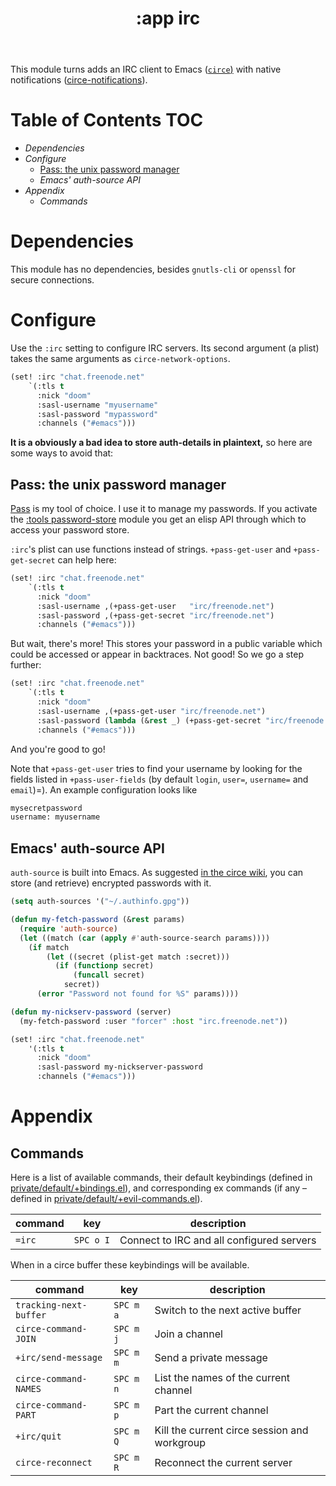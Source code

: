 #+TITLE: :app irc

This module turns adds an IRC client to Emacs ([[https://github.com/jorgenschaefer/circe][~circe~)]] with native notifications ([[https://github.com/eqyiel/circe-notifications][circe-notifications]]).

* Table of Contents :TOC:
- [[Dependencies][Dependencies]]
- [[Configure][Configure]]
  - [[Pass: the unix password manager][Pass: the unix password manager]]
  - [[Emacs' auth-source API][Emacs' auth-source API]]
- [[Appendix][Appendix]]
  - [[Commands][Commands]]

* Dependencies
This module has no dependencies, besides =gnutls-cli= or =openssl= for secure connections.

* Configure
Use the ~:irc~ setting to configure IRC servers. Its second argument (a plist) takes the same arguments as ~circe-network-options~.

#+BEGIN_SRC emacs-lisp :tangle no
(set! :irc "chat.freenode.net"
    `(:tls t
      :nick "doom"
      :sasl-username "myusername"
      :sasl-password "mypassword"
      :channels ("#emacs")))
#+END_SRC

*It is a obviously a bad idea to store auth-details in plaintext,* so here are some ways to avoid that:

** Pass: the unix password manager
[[https://www.passwordstore.org/][Pass]] is my tool of choice. I use it to manage my passwords. If you activate the [[/modules/tools/password-store/README.org][:tools password-store]] module you get an elisp API through which to access your password store.

~:irc~'s plist can use functions instead of strings. ~+pass-get-user~ and ~+pass-get-secret~ can help here:

#+BEGIN_SRC emacs-lisp :tangle no
(set! :irc "chat.freenode.net"
    `(:tls t
      :nick "doom"
      :sasl-username ,(+pass-get-user   "irc/freenode.net")
      :sasl-password ,(+pass-get-secret "irc/freenode.net")
      :channels ("#emacs")))
#+END_SRC

But wait, there's more! This stores your password in a public variable which could be accessed or appear in backtraces. Not good! So we go a step further:

#+BEGIN_SRC emacs-lisp :tangle no
(set! :irc "chat.freenode.net"
    `(:tls t
      :nick "doom"
      :sasl-username ,(+pass-get-user "irc/freenode.net")
      :sasl-password (lambda (&rest _) (+pass-get-secret "irc/freenode.net"))
      :channels ("#emacs")))
#+END_SRC

And you're good to go!

Note that =+pass-get-user= tries to find your username by looking for the fields
listed in =+pass-user-fields= (by default =login=, =user==, =username== and =email=)=).
An example configuration looks like

#+BEGIN_SRC txt :tangle no
mysecretpassword
username: myusername
#+END_SRC

** Emacs' auth-source API
~auth-source~ is built into Emacs. As suggested [[https://github.com/jorgenschaefer/circe/wiki/Configuration#safer-password-management][in the circe wiki]], you can store (and retrieve) encrypted passwords with it.

#+BEGIN_SRC emacs-lisp :tangle no
(setq auth-sources '("~/.authinfo.gpg"))

(defun my-fetch-password (&rest params)
  (require 'auth-source)
  (let ((match (car (apply #'auth-source-search params))))
    (if match
        (let ((secret (plist-get match :secret)))
          (if (functionp secret)
              (funcall secret)
            secret))
      (error "Password not found for %S" params))))

(defun my-nickserv-password (server)
  (my-fetch-password :user "forcer" :host "irc.freenode.net"))

(set! :irc "chat.freenode.net"
    '(:tls t
      :nick "doom"
      :sasl-password my-nickserver-password
      :channels ("#emacs")))
#+END_SRC

* Appendix
** Commands
Here is a list of available commands, their default keybindings (defined in
[[../../private/default/+bindings.el][private/default/+bindings.el]]), and corresponding ex commands (if any -- defined
in [[../../private/default/+evil-commands.el][private/default/+evil-commands.el]]).

| command | key       | description                               |
|---------+-----------+-------------------------------------------|
| ~=irc~  | =SPC o I= | Connect to IRC and all configured servers |

When in a circe buffer these keybindings will be available.

| command                | key       | description                                  |
|------------------------+-----------+----------------------------------------------|
| ~tracking-next-buffer~ | =SPC m a= | Switch to the next active buffer             |
| ~circe-command-JOIN~   | =SPC m j= | Join a channel                               |
| ~+irc/send-message~    | =SPC m m= | Send a private message                       |
| ~circe-command-NAMES~  | =SPC m n= | List the names of the current channel        |
| ~circe-command-PART~   | =SPC m p= | Part the current channel                     |
| ~+irc/quit~            | =SPC m Q= | Kill the current circe session and workgroup |
| ~circe-reconnect~      | =SPC m R= | Reconnect the current server                 |
